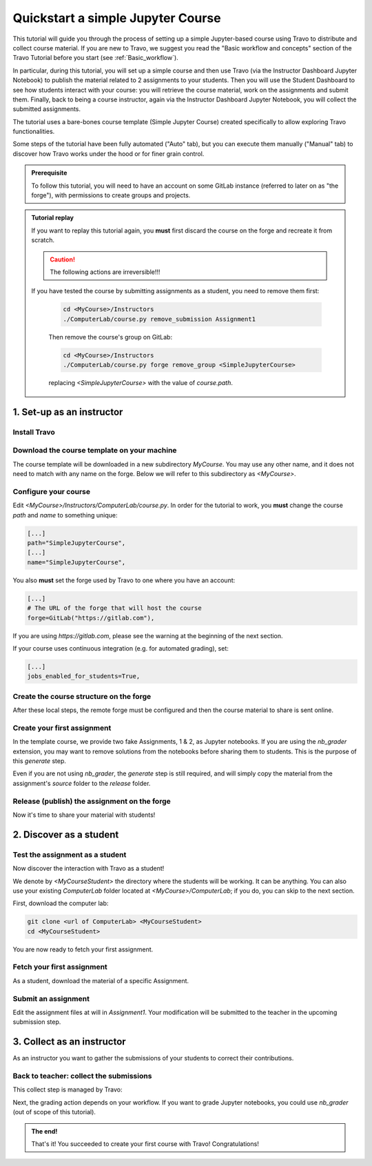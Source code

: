##################################
Quickstart a simple Jupyter Course
##################################

This tutorial will guide you through the process of setting up a simple Jupyter-based course using Travo to distribute and collect course material.
If you are new to Travo, we suggest you read the "Basic workflow and concepts" section of the Travo Tutorial before you start (see :ref:`Basic_workflow`).

In particular, during this tutorial, you will set up a simple course and then use Travo (via the Instructor Dashboard Jupyter Notebook) to publish the material related to 2 assignments to your students.
Then you will use the Student Dashboard to see how students interact with your course: you will retrieve the course material, work on the assignments and submit them.
Finally, back to being a course instructor, again via the Instructor Dashboard Jupyter Notebook, you will collect the submitted assignments.

The tutorial uses a bare-bones course template (Simple Jupyter Course) created specifically to allow exploring Travo functionalities.

Some steps of the tutorial have been fully automated ("Auto" tab), but you can execute them manually ("Manual" tab) to discover how Travo works under the hood or for finer grain control.

.. admonition:: Prerequisite

   To follow this tutorial, you will need to have an account on some GitLab instance (referred to later on as "the forge"), with permissions to create groups and projects.


.. admonition:: Tutorial replay
   :class: dropdown

   If you want to replay this tutorial again, you **must** first discard the course on the forge and recreate it from scratch.

   .. caution:: The following actions are irreversible!!!

   If you have tested the course by submitting assignments as a student, you need to remove them first:

    .. code-block:: bash

       cd <MyCourse>/Instructors
       ./ComputerLab/course.py remove_submission Assignment1

    Then remove the course's group on GitLab:

    .. code-block:: bash

       cd <MyCourse>/Instructors
       ./ComputerLab/course.py forge remove_group <SimpleJupyterCourse>

    replacing `<SimpleJupyterCourse>` with the value of `course.path`.


**************************
1. Set-up as an instructor
**************************

Install Travo
=============

.. tabs::

   .. group-tab:: pip

      .. code-block:: bash

         pip install travo[jupyter]

   .. group-tab:: conda/mamba

      .. code-block:: bash

         conda install -c conda-forge travo-jupyter

Download the course template on your machine
============================================

The course template will be downloaded in a new subdirectory `MyCourse`. You may use any other name, and it does not need to match with any name on the forge. Below we will refer to this subdirectory as `<MyCourse>`.

.. tabs::

   .. group-tab:: Auto

      Simply use this shell command :

      .. code-block:: bash

         travo quickstart <MyCourse>

   .. group-tab:: Manual

      1. Clone `Instructors` as `<MyCourse>/Instructors`

      .. code-block:: bash

         git clone https://gitlab.com/travo-cr/demos/simple-jupyter-course/Instructors <MyCourse>/Instructors

      2. Clone `ComputerLab` as `<MyCourse>/ComputerLab`

      .. code-block:: bash

         git clone https://gitlab.com/travo-cr/demos/simple-jupyter-course/ComputerLab <MyCourse>/Instructors/ComputerLab


Configure your course
=====================

Edit `<MyCourse>/Instructors/ComputerLab/course.py`. In order for the tutorial to work, you **must** change the course `path` and `name` to something unique:

.. code-block:: python

   [...]
   path="SimpleJupyterCourse",
   [...]
   name="SimpleJupyterCourse",

You also **must** set the forge used by Travo to one where you have an account:

.. code-block:: python

   [...]
   # The URL of the forge that will host the course
   forge=GitLab("https://gitlab.com"),

If you are using `https://gitlab.com`, please see the warning at the beginning of the next section.

If your course uses continuous integration (e.g. for automated grading), set:

.. code-block:: python

   [...]
   jobs_enabled_for_students=True,


Create the course structure on the forge
===========================================

After these local steps, the remote forge must be configured and then the course material to share is sent online.

.. tabs::

   .. group-tab:: Auto

      .. Warning:: On some instance (like `gitlab.com`), the base group of the course can't be created automatically. In that case, that group needs to be created manually first (follow step 1 of this "Manual" tab).

      Upload the course on the forge using:

      .. code-block:: bash

         cd <MyCourse>
         ./Instructors/ComputerLab/course.py deploy

   .. group-tab:: Manual

      .. warning:: The GitLab UI tends to suggest paths that are lowercase. It is nevertheless case sensitive. Double check that the paths given in GitLab match exactly these given in `course.py`. Also mind that there are some restrictions on characters that can appear in paths and names.

      1. Create a **public** group with path as given in `course.path` and name in `course.name`.
      2. Create a public subgroup with path `course.session_path` and name `course.session_name` (typically `2024-2025` for both).
      3. Create in the course group a **blank** public project (make sure to uncheck the initialisation of the README) with path and name `ComputerLab`.

      4. If changes have been made to `course.py` you need to share it (with students). Configure your `ComputerLab` repo with remote server, commit your modification and push to the server:

       .. code-block:: bash

         cd <MyCourse>/Instructors/ComputerLab
         git remote set-url origin <...>/ComputerLab.git
         git add course.py
         git commit -m "Modification of course.py"
         git push

      5. Optionally create in the course group an empty (without README) (private or public) project `Instructors`; this is typically useful if you want to use such a project for collaborating with other instructors on the course material. And set remote for this repo:

      .. code-block:: bash

         cd <MyCourse>/Instructors
         git remote set-url origin <...>/Instructors.git
         git push


Create your first assignment
============================

In the template course, we provide two fake Assignments, 1 & 2, as Jupyter notebooks. If you are using the `nb_grader` extension, you may want to remove solutions from the notebooks before sharing them to students. This is the purpose of this `generate` step.

Even if you are not using `nb_grader`, the `generate` step is still required, and will simply copy the material from the assignment's `source` folder to the `release` folder.

.. tabs::

   .. group-tab:: From Jupyter

      Open `<MyCourse>/Instructors/instructor_dashboard.ipynb` and click on the `generate` button.

   .. group-tab:: From the shell

      1. Create a directory for the student version of the assignment:

      .. code-block:: bash

         cd <MyCourse>/Instructors
         mkdir -p source/Assignment1
         cd source/Assignment1

      2. Populate the directory with the material for the assignment.
         Recommendation: include a file named `index.md` or `index.ipynb` or `README.md` or `README.ipynb`.

      .. Warning:: It is not recommanded to initialize Git repo inside `source` folders. If so, you need to configure `nbgrader_config.py` in `Instructors` to exclude `.git` folder. Instead use Git repo in `Instructors` to version your `source` folders.

      3. Generate the student version:

      .. code-block:: bash

          cd <MyCourse>/Instructors
          ./ComputerLab/course.py generate_assignment Assignment1


Release (publish) the assignment on the forge
=============================================

Now it's time to share your material with students!

.. tabs::

   .. group-tab:: From Jupyter

      Open `<MyCourse>/instructor_dashboard.ipynb`, select a `Release mode` (either `Public` or `Private`, top left of the dashboard) and then click on the `Release lesson` button. Note that the `Release lesson` button is disabled until you select a `Release mode`.

   .. group-tab:: From the shell

      .. code-block:: bash

         cd <MyCourse>/Instructors/release/Assignment1
         ../../ComputerLab/course.py release Assignment1


*************************
2. Discover as a student
*************************

Test the assignment as a student
================================

Now discover the interaction with Travo as a student!

We denote by `<MyCourseStudent>` the directory where the students will be working. It can be anything.
You can also use your existing `ComputerLab` folder located at `<MyCourse>/ComputerLab`; if you do, you can skip to the next section.

First, download the computer lab:

.. code-block:: bash

   git clone <url of ComputerLab> <MyCourseStudent>
   cd <MyCourseStudent>

You are now ready to fetch your first assignment.

Fetch your first assignment
===========================

As a student, download the material of a specific Assignment.

.. tabs::

   .. group-tab:: From Jupyter

      Open `<MyCourseStudent>/ComputerLab/dashboard.ipynb` then use the button `fetch`: the assignment appears in your local folder.

   .. group-tab:: From the shell

      .. code-block:: bash

         cd <MyCourseStudent>
        ./course.py fetch Assignment1

Submit an assignment
====================

Edit the assignment files at will in `Assignment1`. Your modification will be submitted to the teacher in the upcoming submission step.

.. tabs::

   .. group-tab:: From Jupyter

      Open `<MyCourseStudent>/ComputerLab/dashboard.ipynb` then use the button `submit`.

   .. group-tab:: From the shell

      .. code-block:: bash

         cd <MyCourseStudent>
        ./course.py submit Assignment1


***************************
3. Collect as an instructor
***************************

As an instructor you want to gather the submissions of your students to correct their contributions.

Back to teacher: collect the submissions
========================================

This collect step is managed by Travo:

.. tabs::

   .. group-tab:: From Jupyter

      Open `<MyCourse>/instructor_dashboard.ipynb` and click on the `collect` button. The submissions appear in the `submitted` folder.

   .. group-tab:: From the shell

      .. code-block:: bash

         cd <MyCourse>/Instructors
        ./ComputerLab/course.py collect Assignment1

Next, the grading action depends on your workflow. If you want to grade Jupyter notebooks, you could use `nb_grader` (out of scope of this tutorial).

.. admonition:: The end!

   That's it! You succeeded to create your first course with Travo! Congratulations!
